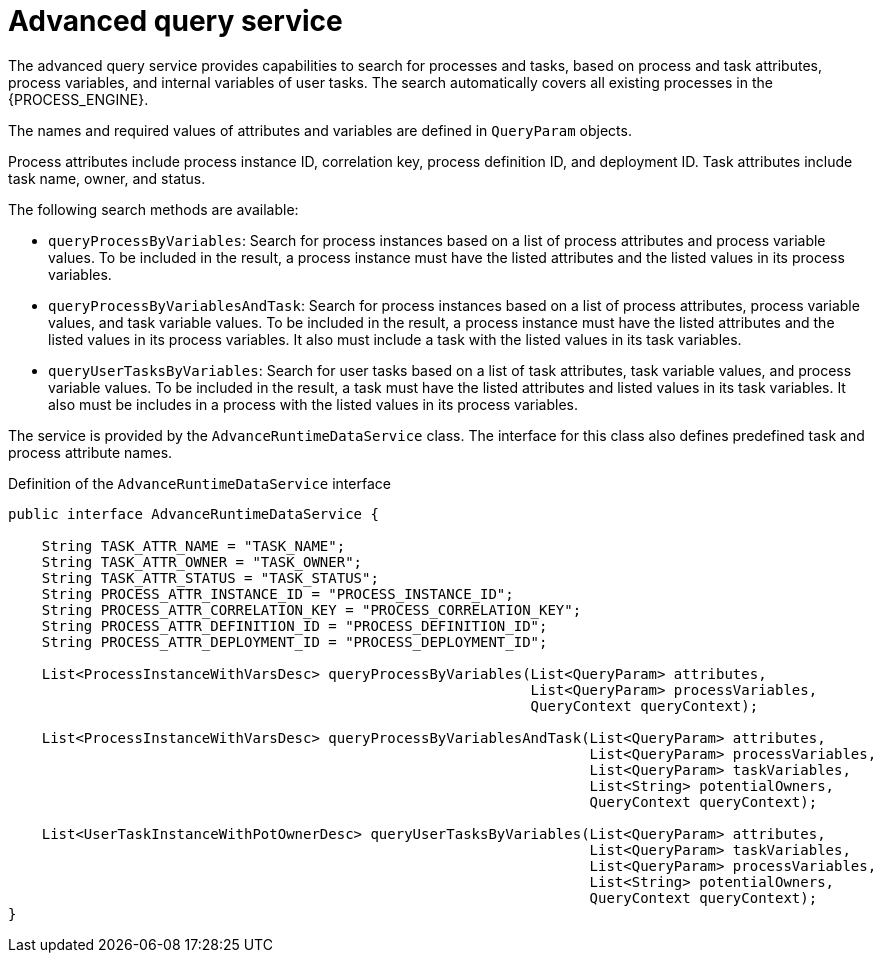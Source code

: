 [id='service-advanceruntimedata-con_{context}']
= Advanced query service

The advanced query service provides capabilities to search for processes and tasks, based on process and task attributes, process variables, and internal variables of user tasks. The search automatically covers all existing  processes in the {PROCESS_ENGINE}.

The names and required values of attributes and variables are defined in `QueryParam` objects.

Process attributes include process instance ID, correlation key, process definition ID, and deployment ID. Task attributes include task name, owner, and status.

The following search methods are available:

* `queryProcessByVariables`: Search for process instances based on a list of process attributes and process variable values. To be included in the result, a process instance must have the listed attributes and the listed values in its process variables.

* `queryProcessByVariablesAndTask`: Search for process instances based on a list of process attributes, process variable values, and task variable values. To be included in the result, a process instance must have the listed attributes and the listed values in its process variables. It also must include a task with the listed values in its task variables.

* `queryUserTasksByVariables`: Search for user tasks based on a list of task attributes, task variable values, and process variable values. To be included in the result, a task must have the listed attributes and listed values in its task variables. It also must be includes in a process with the listed values in its process variables.

The service is provided by the `AdvanceRuntimeDataService` class. The interface for this class also defines predefined task and process attribute names.

.Definition of the `AdvanceRuntimeDataService` interface
[source,java]
----
public interface AdvanceRuntimeDataService {

    String TASK_ATTR_NAME = "TASK_NAME";
    String TASK_ATTR_OWNER = "TASK_OWNER";
    String TASK_ATTR_STATUS = "TASK_STATUS";
    String PROCESS_ATTR_INSTANCE_ID = "PROCESS_INSTANCE_ID";
    String PROCESS_ATTR_CORRELATION_KEY = "PROCESS_CORRELATION_KEY";
    String PROCESS_ATTR_DEFINITION_ID = "PROCESS_DEFINITION_ID";
    String PROCESS_ATTR_DEPLOYMENT_ID = "PROCESS_DEPLOYMENT_ID";

    List<ProcessInstanceWithVarsDesc> queryProcessByVariables(List<QueryParam> attributes,
                                                              List<QueryParam> processVariables,
                                                              QueryContext queryContext);

    List<ProcessInstanceWithVarsDesc> queryProcessByVariablesAndTask(List<QueryParam> attributes,
                                                                     List<QueryParam> processVariables,
                                                                     List<QueryParam> taskVariables,
                                                                     List<String> potentialOwners,
                                                                     QueryContext queryContext);

    List<UserTaskInstanceWithPotOwnerDesc> queryUserTasksByVariables(List<QueryParam> attributes,
                                                                     List<QueryParam> taskVariables,
                                                                     List<QueryParam> processVariables,
                                                                     List<String> potentialOwners,
                                                                     QueryContext queryContext);
}
----